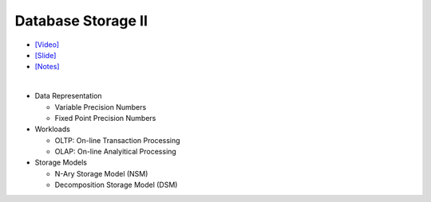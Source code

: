Database Storage II
===================

- `[Video] <https://www.youtube.com/watch?v=NXRgIsH83xE&list=PLSE8ODhjZXja3hgmuwhf89qboV1kOxMx7&index=4>`_
- `[Slide] <https://15445.courses.cs.cmu.edu/fall2018/slides/04-storage2.pdf>`_
- `[Notes] <https://15445.courses.cs.cmu.edu/fall2018/notes/04-storage2.pdf>`_

|

- Data Representation

  - Variable Precision Numbers
  - Fixed Point Precision Numbers

- Workloads

  - OLTP: On-line Transaction Processing
  - OLAP: On-line Analyitical Processing

- Storage Models

  - N-Ary Storage Model (NSM)
  - Decomposition Storage Model (DSM)



